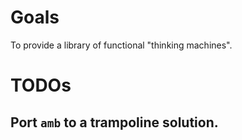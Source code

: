 * Goals

To provide a library of functional "thinking machines".

* TODOs
** Port ~amb~ to a trampoline solution.


